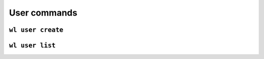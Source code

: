 User commands
=============

``wl user create``
------------------


``wl user list``
----------------
